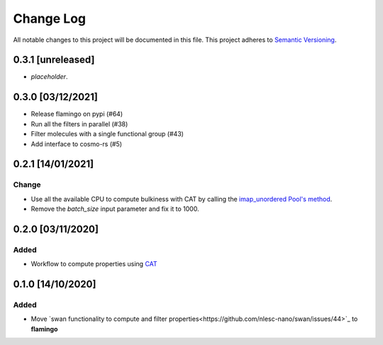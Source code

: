 ##########
Change Log
##########

All notable changes to this project will be documented in this file.
This project adheres to `Semantic Versioning <http://semver.org/>`_.


0.3.1 [unreleased]
******************
* *placeholder*.


0.3.0 [03/12/2021]
******************
* Release flamingo on pypi (#64)
* Run all the filters in parallel (#38)
* Filter molecules with a single functional group (#43)
* Add interface to cosmo-rs (#5)


0.2.1 [14/01/2021]
******************
Change
-----
* Use all the available CPU to compute bulkiness with CAT by calling the `imap_unordered Pool's method <https://docs.python.org/3/library/multiprocessing.html#multiprocessing.pool.Pool.imap_unordered>`_.
* Remove the `batch_size` input parameter and fix it to 1000.


0.2.0 [03/11/2020]
******************

Added
-----
* Workflow to compute properties using `CAT <https://github.com/nlesc-nano/CAT>`_


0.1.0 [14/10/2020]
******************

Added
-----
* Move `swan functionality to compute and filter properties<https://github.com/nlesc-nano/swan/issues/44>`_ to **flamingo**
